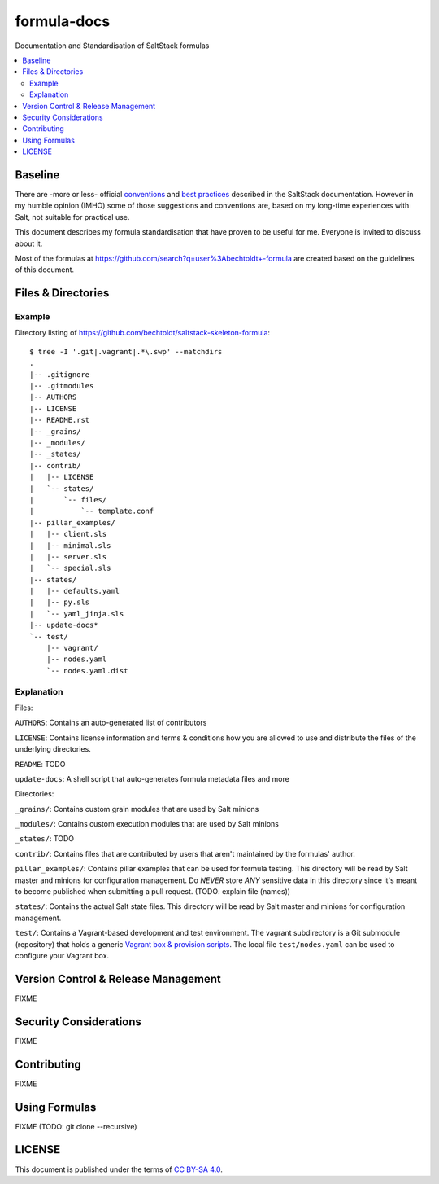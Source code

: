 ============
formula-docs
============

.. image:: http://img.shields.io/github/tag/bechtoldt/formula-docs.svg
    :target: https://github.com/bechtoldt/formula-docs/tags

.. image:: https://api.flattr.com/button/flattr-badge-large.png
    :target: https://flattr.com/submit/auto?user_id=bechtoldt&url=https%3A%2F%2Fgithub.com%2Fbechtoldt%2Fformula-docs

Documentation and Standardisation of SaltStack formulas

.. contents::
    :backlinks: none
    :local:


Baseline
--------

There are -more or less- official `conventions <http://docs.saltstack.com/en/latest/topics/development/conventions/formulas.html>`_ and
`best practices <http://docs.saltstack.com/en/latest/topics/best_practices.html>`_ described in the SaltStack documentation. However in my
humble opinion (IMHO) some of those suggestions and conventions are, based on my long-time experiences with Salt, not suitable for practical use.

This document describes my formula standardisation that have proven to be useful for me. Everyone is invited to discuss about it.

Most of the formulas at https://github.com/search?q=user%3Abechtoldt+-formula are created based on the guidelines of this document.


Files & Directories
-------------------

Example
'''''''

Directory listing of https://github.com/bechtoldt/saltstack-skeleton-formula:

::

    $ tree -I '.git|.vagrant|.*\.swp' --matchdirs
    .
    |-- .gitignore
    |-- .gitmodules
    |-- AUTHORS
    |-- LICENSE
    |-- README.rst
    |-- _grains/
    |-- _modules/
    |-- _states/
    |-- contrib/
    |   |-- LICENSE
    |   `-- states/
    |       `-- files/
    |           `-- template.conf
    |-- pillar_examples/
    |   |-- client.sls
    |   |-- minimal.sls
    |   |-- server.sls
    |   `-- special.sls
    |-- states/
    |   |-- defaults.yaml
    |   |-- py.sls
    |   `-- yaml_jinja.sls
    |-- update-docs*
    `-- test/
        |-- vagrant/
        |-- nodes.yaml
        `-- nodes.yaml.dist

Explanation
'''''''''''

Files:

``AUTHORS``: Contains an auto-generated list of contributors

``LICENSE``: Contains license information and terms & conditions how you are allowed to use and distribute the files of the underlying directories.

``README``: TODO

``update-docs``: A shell script that auto-generates formula metadata files and more


Directories:

``_grains/``: Contains custom grain modules that are used by Salt minions

``_modules/``: Contains custom execution modules that are used by Salt minions

``_states/``: TODO

``contrib/``: Contains files that are contributed by users that aren't maintained by the formulas' author.

``pillar_examples/``: Contains pillar examples that can be used for formula testing. This directory will be read by Salt master and minions for configuration management. Do *NEVER* store *ANY* sensitive data in this directory since it's meant to become published when submitting a pull request. (TODO: explain file (names))

``states/``: Contains the actual Salt state files. This directory will be read by Salt master and minions for configuration management.

``test/``: Contains a Vagrant-based development and test environment. The vagrant subdirectory is a Git submodule (repository) that holds a generic `Vagrant box & provision scripts <https://github.com/bechtoldt/iac-vagrant>`_. The local file ``test/nodes.yaml`` can be used to configure your Vagrant box.


Version Control & Release Management
------------------------------------

FIXME


Security Considerations
-----------------------

FIXME


Contributing
------------

FIXME


Using Formulas
--------------

FIXME (TODO: git clone --recursive)


LICENSE
-------

This document is published under the terms of `CC BY-SA 4.0 <http://creativecommons.org/licenses/by-sa/4.0/>`_.
